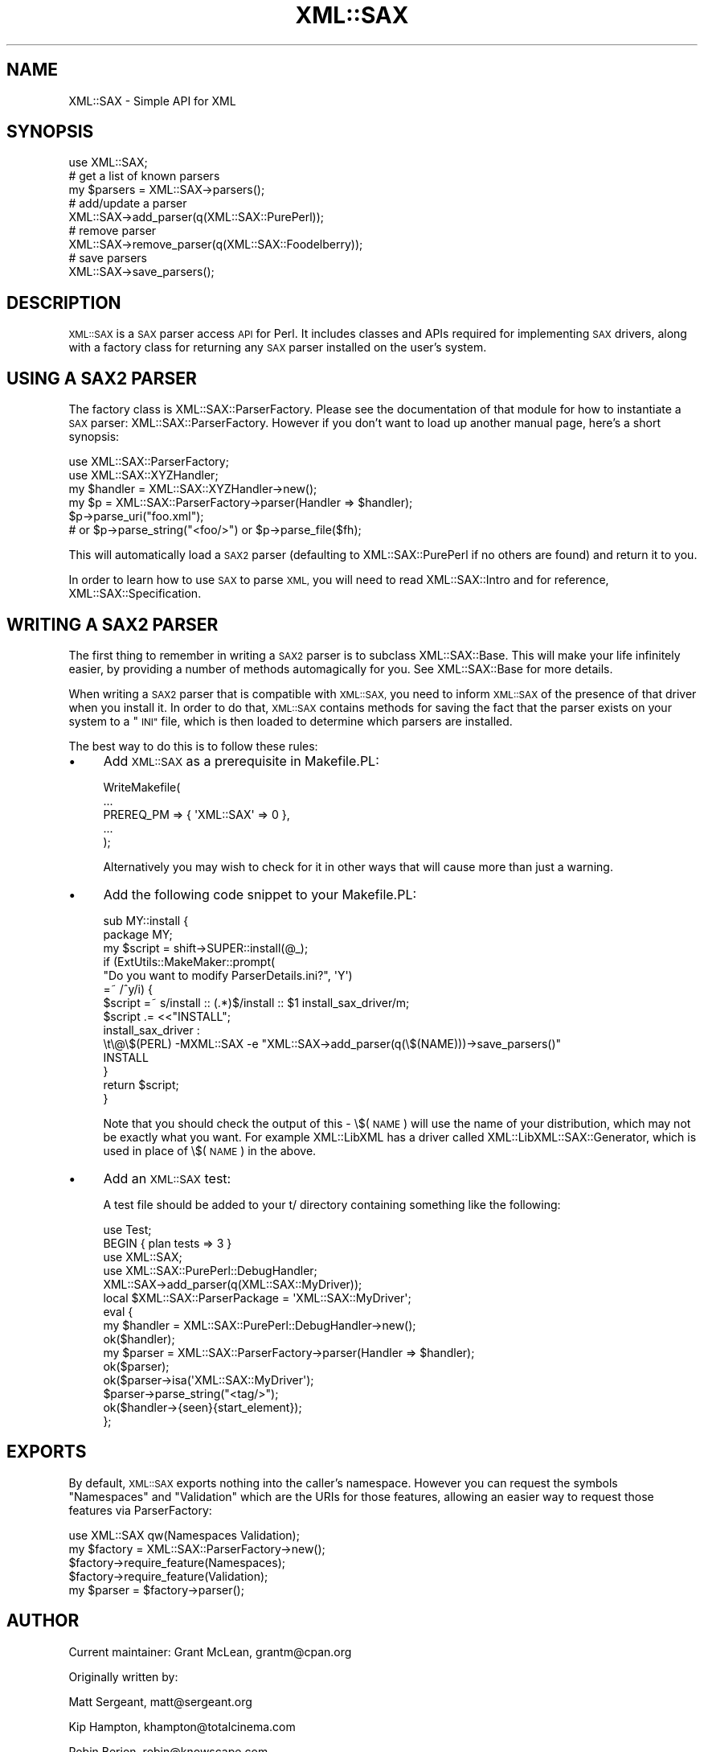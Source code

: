 .\" Automatically generated by Pod::Man 4.09 (Pod::Simple 3.35)
.\"
.\" Standard preamble:
.\" ========================================================================
.de Sp \" Vertical space (when we can't use .PP)
.if t .sp .5v
.if n .sp
..
.de Vb \" Begin verbatim text
.ft CW
.nf
.ne \\$1
..
.de Ve \" End verbatim text
.ft R
.fi
..
.\" Set up some character translations and predefined strings.  \*(-- will
.\" give an unbreakable dash, \*(PI will give pi, \*(L" will give a left
.\" double quote, and \*(R" will give a right double quote.  \*(C+ will
.\" give a nicer C++.  Capital omega is used to do unbreakable dashes and
.\" therefore won't be available.  \*(C` and \*(C' expand to `' in nroff,
.\" nothing in troff, for use with C<>.
.tr \(*W-
.ds C+ C\v'-.1v'\h'-1p'\s-2+\h'-1p'+\s0\v'.1v'\h'-1p'
.ie n \{\
.    ds -- \(*W-
.    ds PI pi
.    if (\n(.H=4u)&(1m=24u) .ds -- \(*W\h'-12u'\(*W\h'-12u'-\" diablo 10 pitch
.    if (\n(.H=4u)&(1m=20u) .ds -- \(*W\h'-12u'\(*W\h'-8u'-\"  diablo 12 pitch
.    ds L" ""
.    ds R" ""
.    ds C` ""
.    ds C' ""
'br\}
.el\{\
.    ds -- \|\(em\|
.    ds PI \(*p
.    ds L" ``
.    ds R" ''
.    ds C`
.    ds C'
'br\}
.\"
.\" Escape single quotes in literal strings from groff's Unicode transform.
.ie \n(.g .ds Aq \(aq
.el       .ds Aq '
.\"
.\" If the F register is >0, we'll generate index entries on stderr for
.\" titles (.TH), headers (.SH), subsections (.SS), items (.Ip), and index
.\" entries marked with X<> in POD.  Of course, you'll have to process the
.\" output yourself in some meaningful fashion.
.\"
.\" Avoid warning from groff about undefined register 'F'.
.de IX
..
.if !\nF .nr F 0
.if \nF>0 \{\
.    de IX
.    tm Index:\\$1\t\\n%\t"\\$2"
..
.    if !\nF==2 \{\
.        nr % 0
.        nr F 2
.    \}
.\}
.\" ========================================================================
.\"
.IX Title "XML::SAX 3"
.TH XML::SAX 3 "2019-06-14" "perl v5.26.2" "User Contributed Perl Documentation"
.\" For nroff, turn off justification.  Always turn off hyphenation; it makes
.\" way too many mistakes in technical documents.
.if n .ad l
.nh
.SH "NAME"
XML::SAX \- Simple API for XML
.SH "SYNOPSIS"
.IX Header "SYNOPSIS"
.Vb 1
\&  use XML::SAX;
\&  
\&  # get a list of known parsers
\&  my $parsers = XML::SAX\->parsers();
\&  
\&  # add/update a parser
\&  XML::SAX\->add_parser(q(XML::SAX::PurePerl));
\&
\&  # remove parser
\&  XML::SAX\->remove_parser(q(XML::SAX::Foodelberry));
\&
\&  # save parsers
\&  XML::SAX\->save_parsers();
.Ve
.SH "DESCRIPTION"
.IX Header "DESCRIPTION"
\&\s-1XML::SAX\s0 is a \s-1SAX\s0 parser access \s-1API\s0 for Perl. It includes classes
and APIs required for implementing \s-1SAX\s0 drivers, along with a factory
class for returning any \s-1SAX\s0 parser installed on the user's system.
.SH "USING A SAX2 PARSER"
.IX Header "USING A SAX2 PARSER"
The factory class is XML::SAX::ParserFactory. Please see the
documentation of that module for how to instantiate a \s-1SAX\s0 parser:
XML::SAX::ParserFactory. However if you don't want to load up
another manual page, here's a short synopsis:
.PP
.Vb 6
\&  use XML::SAX::ParserFactory;
\&  use XML::SAX::XYZHandler;
\&  my $handler = XML::SAX::XYZHandler\->new();
\&  my $p = XML::SAX::ParserFactory\->parser(Handler => $handler);
\&  $p\->parse_uri("foo.xml");
\&  # or $p\->parse_string("<foo/>") or $p\->parse_file($fh);
.Ve
.PP
This will automatically load a \s-1SAX2\s0 parser (defaulting to
XML::SAX::PurePerl if no others are found) and return it to you.
.PP
In order to learn how to use \s-1SAX\s0 to parse \s-1XML,\s0 you will need to read
XML::SAX::Intro and for reference, XML::SAX::Specification.
.SH "WRITING A SAX2 PARSER"
.IX Header "WRITING A SAX2 PARSER"
The first thing to remember in writing a \s-1SAX2\s0 parser is to subclass
XML::SAX::Base. This will make your life infinitely easier, by providing
a number of methods automagically for you. See XML::SAX::Base for more
details.
.PP
When writing a \s-1SAX2\s0 parser that is compatible with \s-1XML::SAX,\s0 you need
to inform \s-1XML::SAX\s0 of the presence of that driver when you install it.
In order to do that, \s-1XML::SAX\s0 contains methods for saving the fact that
the parser exists on your system to a \*(L"\s-1INI\*(R"\s0 file, which is then loaded
to determine which parsers are installed.
.PP
The best way to do this is to follow these rules:
.IP "\(bu" 4
Add \s-1XML::SAX\s0 as a prerequisite in Makefile.PL:
.Sp
.Vb 5
\&  WriteMakefile(
\&      ...
\&      PREREQ_PM => { \*(AqXML::SAX\*(Aq => 0 },
\&      ...
\&  );
.Ve
.Sp
Alternatively you may wish to check for it in other ways that will
cause more than just a warning.
.IP "\(bu" 4
Add the following code snippet to your Makefile.PL:
.Sp
.Vb 8
\&  sub MY::install {
\&    package MY;
\&    my $script = shift\->SUPER::install(@_);
\&    if (ExtUtils::MakeMaker::prompt(
\&      "Do you want to modify ParserDetails.ini?", \*(AqY\*(Aq)
\&      =~ /^y/i) {
\&      $script =~ s/install :: (.*)$/install :: $1 install_sax_driver/m;
\&      $script .= <<"INSTALL";
\&  
\&  install_sax_driver :
\&  \et\e@\e$(PERL) \-MXML::SAX \-e "XML::SAX\->add_parser(q(\e$(NAME)))\->save_parsers()"
\&  
\&  INSTALL
\&    }
\&    return $script;
\&  }
.Ve
.Sp
Note that you should check the output of this \- \e$(\s-1NAME\s0) will use the name of
your distribution, which may not be exactly what you want. For example XML::LibXML
has a driver called XML::LibXML::SAX::Generator, which is used in place of
\&\e$(\s-1NAME\s0) in the above.
.IP "\(bu" 4
Add an \s-1XML::SAX\s0 test:
.Sp
A test file should be added to your t/ directory containing something like the
following:
.Sp
.Vb 10
\&  use Test;
\&  BEGIN { plan tests => 3 }
\&  use XML::SAX;
\&  use XML::SAX::PurePerl::DebugHandler;
\&  XML::SAX\->add_parser(q(XML::SAX::MyDriver));
\&  local $XML::SAX::ParserPackage = \*(AqXML::SAX::MyDriver\*(Aq;
\&  eval {
\&    my $handler = XML::SAX::PurePerl::DebugHandler\->new();
\&    ok($handler);
\&    my $parser = XML::SAX::ParserFactory\->parser(Handler => $handler);
\&    ok($parser);
\&    ok($parser\->isa(\*(AqXML::SAX::MyDriver\*(Aq);
\&    $parser\->parse_string("<tag/>");
\&    ok($handler\->{seen}{start_element});
\&  };
.Ve
.SH "EXPORTS"
.IX Header "EXPORTS"
By default, \s-1XML::SAX\s0 exports nothing into the caller's namespace. However you
can request the symbols \f(CW\*(C`Namespaces\*(C'\fR and \f(CW\*(C`Validation\*(C'\fR which are the
URIs for those features, allowing an easier way to request those features
via ParserFactory:
.PP
.Vb 5
\&  use XML::SAX qw(Namespaces Validation);
\&  my $factory = XML::SAX::ParserFactory\->new();
\&  $factory\->require_feature(Namespaces);
\&  $factory\->require_feature(Validation);
\&  my $parser = $factory\->parser();
.Ve
.SH "AUTHOR"
.IX Header "AUTHOR"
Current maintainer: Grant McLean, grantm@cpan.org
.PP
Originally written by:
.PP
Matt Sergeant, matt@sergeant.org
.PP
Kip Hampton, khampton@totalcinema.com
.PP
Robin Berjon, robin@knowscape.com
.SH "LICENSE"
.IX Header "LICENSE"
This is free software, you may use it and distribute it under
the same terms as Perl itself.
.SH "SEE ALSO"
.IX Header "SEE ALSO"
XML::SAX::Base for writing \s-1SAX\s0 Filters and Parsers
.PP
XML::SAX::PurePerl for an \s-1XML\s0 parser written in 100%
pure perl.
.PP
XML::SAX::Exception for details on exception handling
